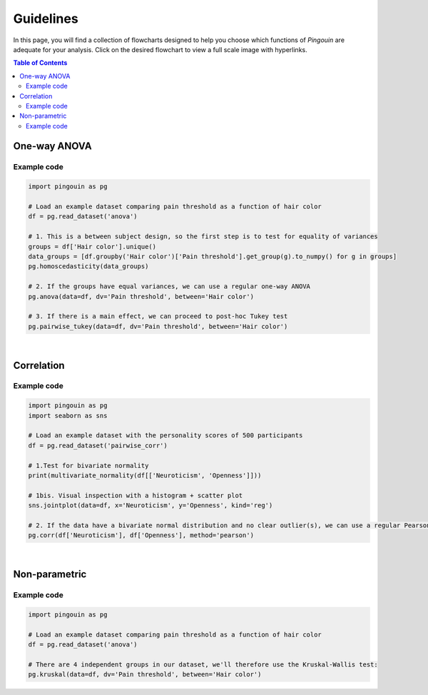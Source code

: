 .. _Guidelines:

Guidelines
##########

In this page, you will find a collection of flowcharts designed to help you choose
which functions of `Pingouin` are adequate for your analysis. Click on
the desired flowchart to view a full scale image with hyperlinks.

.. contents:: Table of Contents
   :depth: 2

One-way ANOVA
-------------

.. figure::  /pictures/flowchart/flowchart_one_way_ANOVA.svg
  :align: center
  :alt: One-way ANOVA

Example code
~~~~~~~~~~~~

.. code:: python

  import pingouin as pg

  # Load an example dataset comparing pain threshold as a function of hair color
  df = pg.read_dataset('anova')

  # 1. This is a between subject design, so the first step is to test for equality of variances
  groups = df['Hair color'].unique()
  data_groups = [df.groupby('Hair color')['Pain threshold'].get_group(g).to_numpy() for g in groups]
  pg.homoscedasticity(data_groups)

  # 2. If the groups have equal variances, we can use a regular one-way ANOVA
  pg.anova(data=df, dv='Pain threshold', between='Hair color')

  # 3. If there is a main effect, we can proceed to post-hoc Tukey test
  pg.pairwise_tukey(data=df, dv='Pain threshold', between='Hair color')


|

Correlation
-----------

.. figure::  /pictures/flowchart/flowchart_correlations.svg
  :align: center
  :alt: Correlations

Example code
~~~~~~~~~~~~

.. code:: python

  import pingouin as pg
  import seaborn as sns

  # Load an example dataset with the personality scores of 500 participants
  df = pg.read_dataset('pairwise_corr')

  # 1.Test for bivariate normality
  print(multivariate_normality(df[['Neuroticism', 'Openness']]))

  # 1bis. Visual inspection with a histogram + scatter plot
  sns.jointplot(data=df, x='Neuroticism', y='Openness', kind='reg')

  # 2. If the data have a bivariate normal distribution and no clear outlier(s), we can use a regular Pearson correlation
  pg.corr(df['Neuroticism'], df['Openness'], method='pearson')


|

Non-parametric
--------------

.. figure::  /pictures/flowchart/flowchart_nonparametric.svg
  :align: center
  :alt: Non-parametric tests

Example code
~~~~~~~~~~~~

.. code:: python

  import pingouin as pg

  # Load an example dataset comparing pain threshold as a function of hair color
  df = pg.read_dataset('anova')

  # There are 4 independent groups in our dataset, we'll therefore use the Kruskal-Wallis test:
  pg.kruskal(data=df, dv='Pain threshold', between='Hair color')
